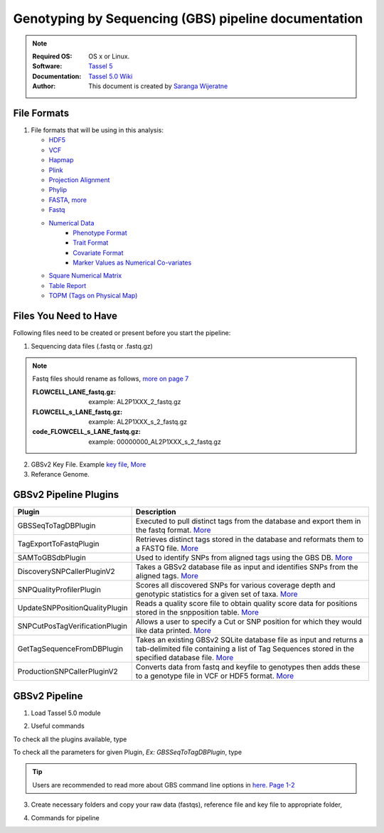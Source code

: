 
.. MCBL documentation master file, created by
   sphinx-quickstart on Wed Sep 23 17:00:18 2015.
   You can adapt this file completely to your liking, but it should at least
   contain the root `toctree` directive.


.. module:: GBS analysis
   :synopsis: GBS analysis
.. moduleauthor:: Saranga Wijeratne<wijeratne.3@osu.edu>


.. highlight:: rest


**********************************************
Genotyping by Sequencing (GBS) pipeline documentation
**********************************************

.. Note::

   :Required OS: OS x or Linux. 
   :Software: `Tassel 5 <http://www.maizegenetics.net/#!tassel/c17q9>`_ 
   :Documentation: `Tassel 5.0 Wiki <https://bitbucket.org/tasseladmin/tassel-5-source/wiki/Home>`_
   :Author: This document is created by `Saranga Wijeratne <mailto:wijeratne.3@osu.edu>`_

File Formats
----------------

#. File formats that will be using in this analysis:

   - `HDF5 <https://bitbucket.org/tasseladmin/tassel-5-source/wiki/UserManual/Load/Load>`_
   - `VCF <https://bitbucket.org/tasseladmin/tassel-5-source/wiki/UserManual/Load/Load>`_
   - `Hapmap <https://bitbucket.org/tasseladmin/tassel-5-source/wiki/UserManual/Load/Load>`_
   - `Plink <https://bitbucket.org/tasseladmin/tassel-5-source/wiki/UserManual/Load/Load>`_
   - `Projection Alignment <https://bitbucket.org/tasseladmin/tassel-5-source/wiki/UserManual/Load/Load>`_
   - `Phylip <https://bitbucket.org/tasseladmin/tassel-5-source/wiki/UserManual/Load/Load>`_
   - `FASTA <https://bitbucket.org/tasseladmin/tassel-5-source/wiki/UserManual/Load/Load>`_, `more <http://en.wikipedia.org/wiki/FASTA_format>`_
   - `Fastq <https://en.wikipedia.org/wiki/FASTQ_format>`_
   - `Numerical Data <https://bitbucket.org/tasseladmin/tassel-5-source/wiki/UserManual/Load/Load>`_
      - `Phenotype Format <https://bitbucket.org/tasseladmin/tassel-5-source/wiki/UserManual/Load/Load>`_
      - `Trait Format <https://bitbucket.org/tasseladmin/tassel-5-source/wiki/UserManual/Load/Load>`_
      - `Covariate Format <https://bitbucket.org/tasseladmin/tassel-5-source/wiki/UserManual/Load/Load>`_
      - `Marker Values as Numerical Co-variates <https://bitbucket.org/tasseladmin/tassel-5-source/wiki/UserManual/Load/Load>`_
   - `Square Numerical Matrix <https://bitbucket.org/tasseladmin/tassel-5-source/wiki/UserManual/Load/Load>`_
   - `Table Report <https://bitbucket.org/tasseladmin/tassel-5-source/wiki/UserManual/Load/Load>`_
   - `TOPM (Tags on Physical Map) <https://bitbucket.org/tasseladmin/tassel-5-source/wiki/UserManual/Load/Load>`_

Files You Need to Have 
----------------

Following files need to be created or present before you start the pipeline:

1. Sequencing data files (.fastq or .fastq.gz)

.. Note::
   
   Fastq files should rename as follows, `more on page 7 <https://bytebucket.org/tasseladmin/tassel-5-source/wiki/docs/TasselPipelineGBS.pdf>`_

   :FLOWCELL_LANE_fastq.gz: example: AL2P1XXX_2_fastq.gz 
   :FLOWCELL_s_LANE_fastq.gz:  example: AL2P1XXX_s_2_fastq.gz 
   :code_FLOWCELL_s_LANE_fastq.gz:   example: 00000000_AL2P1XXX_s_2_fastq.gz


.. code-block:: bash
      :linenos:

      #To rename original .fastq.gz file, 
      $ mv  AE_S1_L001_R1_001.fastq.gz AL2P1XXX_1_fastq.gz

   
2. GBSv2 Key File. Example `key file <https://bitbucket.org/tasseladmin/tassel-5-source/wiki/Tassel5GBSv2Pipeline/Pipeline_Testing_key.txt>`_, `More <https://bitbucket.org/tasseladmin/tassel-5-source/wiki/Tassel5GBSv2Pipeline/KeyFileExample>`_

3. Referance Genome.   


GBSv2 Pipeline Plugins
----------------

.. csv-table::
   :header: "Plugin", "Description"
   :widths: 10, 40

   GBSSeqToTagDBPlugin,Executed to pull distinct tags from the database and export them in the fastq format. `More <https://bitbucket.org/tasseladmin/tassel-5-source/wiki/Tassel5GBSv2Pipeline/GBSSeqToTagDBPlugin>`_
   TagExportToFastqPlugin,Retrieves distinct tags stored in the database and reformats them to a FASTQ file. `More <https://bitbucket.org/tasseladmin/tassel-5-source/wiki/Tassel5GBSv2Pipeline/TagExportToFastqPlugin>`_
   SAMToGBSdbPlugin,Used to identify SNPs from aligned tags using the GBS DB. `More <https://bitbucket.org/tasseladmin/tassel-5-source/wiki/Tassel5GBSv2Pipeline/SAMToGBSdbPlugin>`_
   DiscoverySNPCallerPluginV2,Takes a GBSv2 database file as input and identifies SNPs from the aligned tags. `More <https://bitbucket.org/tasseladmin/tassel-5-source/wiki/Tassel5GBSv2Pipeline/DiscoverySNPCallerPluginV2>`_
   SNPQualityProfilerPlugin,Scores all discovered SNPs for various coverage depth and genotypic statistics for a given set of taxa. `More <https://bitbucket.org/tasseladmin/tassel-5-source/wiki/Tassel5GBSv2Pipeline/SNPQualityProfilerPlugin>`_
   UpdateSNPPositionQualityPlugin,Reads a quality score file to obtain quality score data for positions stored in the snpposition table. `More <https://bitbucket.org/tasseladmin/tassel-5-source/wiki/Tassel5GBSv2Pipeline/SNPCutPosTagVerificationPlugin>`_
   SNPCutPosTagVerificationPlugin,Allows a user to specify a Cut or SNP position for which they would like data printed. `More <https://bitbucket.org/tasseladmin/tassel-5-source/wiki/Tassel5GBSv2Pipeline/SNPCutPosTagVerificationPlugin>`_
   GetTagSequenceFromDBPlugin,Takes an existing GBSv2 SQLite database file as input and returns a tab-delimited file containing a list of Tag Sequences stored in the specified database file. `More <https://bitbucket.org/tasseladmin/tassel-5-source/wiki/Tassel5GBSv2Pipeline/GetTagSequenceFromDBPlugin>`_
   ProductionSNPCallerPluginV2,Converts data from fastq and keyfile to genotypes then adds these to a genotype file in VCF or HDF5 format. `More <https://bitbucket.org/tasseladmin/tassel-5-source/wiki/Tassel5GBSv2Pipeline/ProductionSNPCallerPluginV2>`_


GBSv2 Pipeline 
----------------

1. Load Tassel 5.0 module 

.. code-block:: bash
   :linenos:

   $ module load Tassel/5.0

2. Useful commands

To check all the plugins available, type

.. code-block:: bash
   :linenos:

   $ run_pipeline.pl -Xmx200g -ListPlugins

To check all the parameters for given Plugin, *Ex: GBSSeqToTagDBPlugin*, type

.. code-block:: bash
   :linenos:

   $ run_pipeline.pl -fork1 -GBSSeqToTagDBPlugin   -endPlugin -runfork1

.. tip::
   
   Users are recommended to read more about GBS command line options in `here. Page 1-2 <https://bytebucket.org/tasseladmin/tassel-5-source/wiki/docs/TasselPipelineGBS.pdf>`_

3. Create necessary folders and copy your raw data (fastqs), reference file and key file to appropriate folder,


.. code-block:: bash
   :linenos:

   $ mkdir fastq ref key db tagsForAlign hd5

4. Commands for pipeline

.. code-block:: bash
   :linenos:

   $ run_pipeline.pl -Xmx200g -fork1 -GBSSeqToTagDBPlugin -i fastq  -k key/Tomato_key.txt -e ApeKI -db db/Tomato.db  -kmerLength 85 -mnQS 20  -endPlugin -runfork1
   $ run_pipeline.pl -fork1 -TagExportToFastqPlugin  -db db/Tomato.db -o tagsForAlign/tagsForAlign.fa.gz -c 5  -endPlugin -runfork1
   $ cd ref
   $ bwa index -a is S_lycopersicum_chromosomes.2.50.fa
   $ cd ../
   $ bwa samse ref/S_lycopersicum_chromosomes.2.50.fa tagsForAlign/tagsForAlign.sai tagsForAlign/tagsForAlign.fa.gz > tagsForAlign/tagsForAlign.sam
   $ run_pipeline.pl -fork1 -SAMToGBSdbPlugin -i tagsForAlign/tagsForAlign.sam  -db db/Tomato.db  -aProp 0.0 -aLen 0 -endPlugin -runfork1
   $ run_pipeline.pl -fork1 -DiscoverySNPCallerPluginV2 -db db/Tomato.db  -sC "chr00" -eC "chr12" -mnLCov 0.1 -mnMAF 0.01  -endPlugin -runfork1
   $ run_pipeline.pl -fork1 -ProductionSNPCallerPluginV2 -db db/Tomato.db  -e ApeKI -i fastq -k key/Tomato_key2.txt  -kmerLength 85 -mnQS 20 -o hd5/HapMap_tomato.h5 -endPlugin -runfork1


